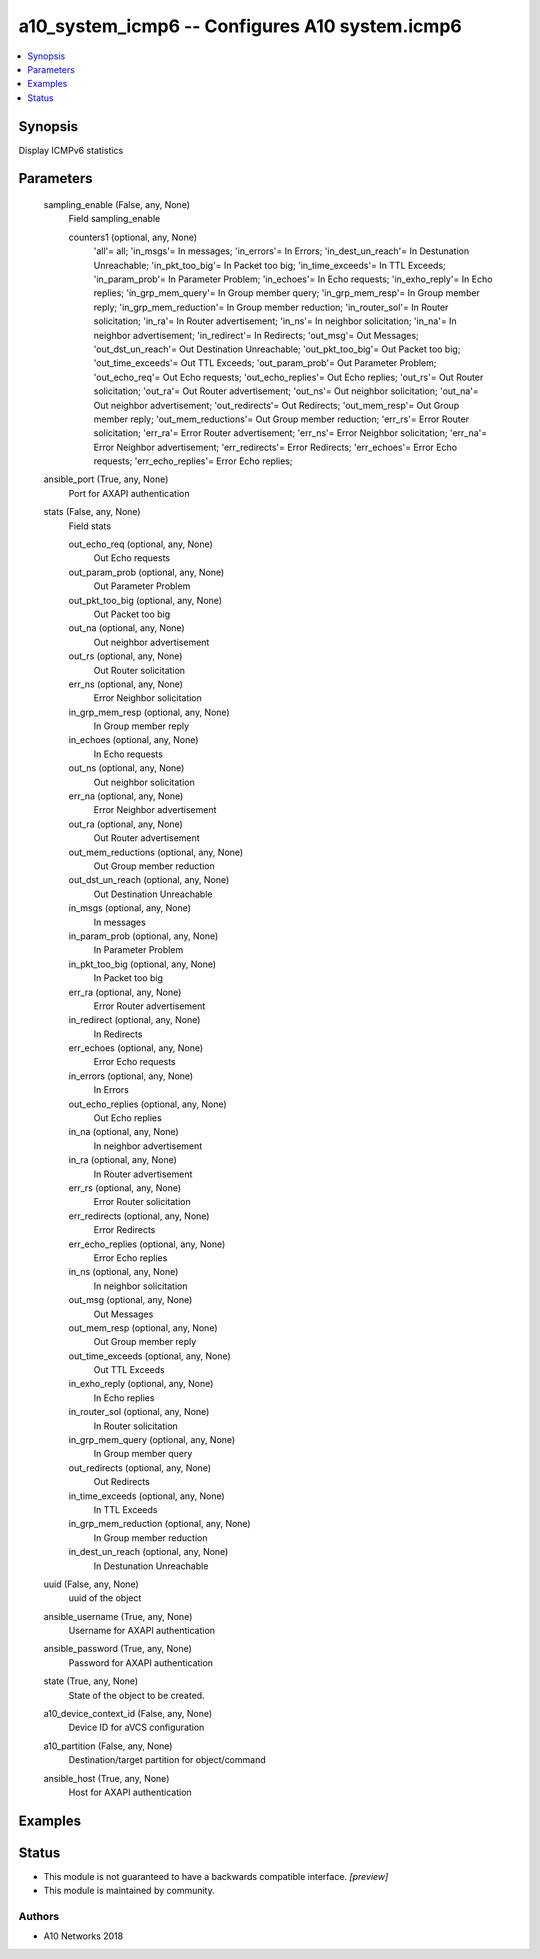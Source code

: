 .. _a10_system_icmp6_module:


a10_system_icmp6 -- Configures A10 system.icmp6
===============================================

.. contents::
   :local:
   :depth: 1


Synopsis
--------

Display ICMPv6 statistics






Parameters
----------

  sampling_enable (False, any, None)
    Field sampling_enable


    counters1 (optional, any, None)
      'all'= all; 'in_msgs'= In messages; 'in_errors'= In Errors; 'in_dest_un_reach'= In Destunation Unreachable; 'in_pkt_too_big'= In Packet too big; 'in_time_exceeds'= In TTL Exceeds; 'in_param_prob'= In Parameter Problem; 'in_echoes'= In Echo requests; 'in_exho_reply'= In Echo replies; 'in_grp_mem_query'= In Group member query; 'in_grp_mem_resp'= In Group member reply; 'in_grp_mem_reduction'= In Group member reduction; 'in_router_sol'= In Router solicitation; 'in_ra'= In Router advertisement; 'in_ns'= In neighbor solicitation; 'in_na'= In neighbor advertisement; 'in_redirect'= In Redirects; 'out_msg'= Out Messages; 'out_dst_un_reach'= Out Destination Unreachable; 'out_pkt_too_big'= Out Packet too big; 'out_time_exceeds'= Out TTL Exceeds; 'out_param_prob'= Out Parameter Problem; 'out_echo_req'= Out Echo requests; 'out_echo_replies'= Out Echo replies; 'out_rs'= Out Router solicitation; 'out_ra'= Out Router advertisement; 'out_ns'= Out neighbor solicitation; 'out_na'= Out neighbor advertisement; 'out_redirects'= Out Redirects; 'out_mem_resp'= Out Group member reply; 'out_mem_reductions'= Out Group member reduction; 'err_rs'= Error Router solicitation; 'err_ra'= Error Router advertisement; 'err_ns'= Error Neighbor solicitation; 'err_na'= Error Neighbor advertisement; 'err_redirects'= Error Redirects; 'err_echoes'= Error Echo requests; 'err_echo_replies'= Error Echo replies;



  ansible_port (True, any, None)
    Port for AXAPI authentication


  stats (False, any, None)
    Field stats


    out_echo_req (optional, any, None)
      Out Echo requests


    out_param_prob (optional, any, None)
      Out Parameter Problem


    out_pkt_too_big (optional, any, None)
      Out Packet too big


    out_na (optional, any, None)
      Out neighbor advertisement


    out_rs (optional, any, None)
      Out Router solicitation


    err_ns (optional, any, None)
      Error Neighbor solicitation


    in_grp_mem_resp (optional, any, None)
      In Group member reply


    in_echoes (optional, any, None)
      In Echo requests


    out_ns (optional, any, None)
      Out neighbor solicitation


    err_na (optional, any, None)
      Error Neighbor advertisement


    out_ra (optional, any, None)
      Out Router advertisement


    out_mem_reductions (optional, any, None)
      Out Group member reduction


    out_dst_un_reach (optional, any, None)
      Out Destination Unreachable


    in_msgs (optional, any, None)
      In messages


    in_param_prob (optional, any, None)
      In Parameter Problem


    in_pkt_too_big (optional, any, None)
      In Packet too big


    err_ra (optional, any, None)
      Error Router advertisement


    in_redirect (optional, any, None)
      In Redirects


    err_echoes (optional, any, None)
      Error Echo requests


    in_errors (optional, any, None)
      In Errors


    out_echo_replies (optional, any, None)
      Out Echo replies


    in_na (optional, any, None)
      In neighbor advertisement


    in_ra (optional, any, None)
      In Router advertisement


    err_rs (optional, any, None)
      Error Router solicitation


    err_redirects (optional, any, None)
      Error Redirects


    err_echo_replies (optional, any, None)
      Error Echo replies


    in_ns (optional, any, None)
      In neighbor solicitation


    out_msg (optional, any, None)
      Out Messages


    out_mem_resp (optional, any, None)
      Out Group member reply


    out_time_exceeds (optional, any, None)
      Out TTL Exceeds


    in_exho_reply (optional, any, None)
      In Echo replies


    in_router_sol (optional, any, None)
      In Router solicitation


    in_grp_mem_query (optional, any, None)
      In Group member query


    out_redirects (optional, any, None)
      Out Redirects


    in_time_exceeds (optional, any, None)
      In TTL Exceeds


    in_grp_mem_reduction (optional, any, None)
      In Group member reduction


    in_dest_un_reach (optional, any, None)
      In Destunation Unreachable



  uuid (False, any, None)
    uuid of the object


  ansible_username (True, any, None)
    Username for AXAPI authentication


  ansible_password (True, any, None)
    Password for AXAPI authentication


  state (True, any, None)
    State of the object to be created.


  a10_device_context_id (False, any, None)
    Device ID for aVCS configuration


  a10_partition (False, any, None)
    Destination/target partition for object/command


  ansible_host (True, any, None)
    Host for AXAPI authentication









Examples
--------

.. code-block:: yaml+jinja

    





Status
------




- This module is not guaranteed to have a backwards compatible interface. *[preview]*


- This module is maintained by community.



Authors
~~~~~~~

- A10 Networks 2018

